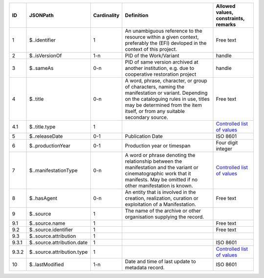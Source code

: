 +-----+--------------------------+-----------+--------------------------------------------------+--------------------------------------------------+
|ID   |JSONPath                  |Cardinality|Definition                                        |Allowed values, constraints, remarks              |
+=====+==========================+===========+==================================================+==================================================+
|1    |$..identifier             |1          |An unambiguous reference to the resource within a |Free text                                         |
|     |                          |           |given context, preferably the (EFI) devloped in   |                                                  |
|     |                          |           |the context of this project.                      |                                                  |
+-----+--------------------------+-----------+--------------------------------------------------+--------------------------------------------------+
|2    |$..isVersionOf            |1-n        |PID of the Work/Variant                           |handle                                            |
+-----+--------------------------+-----------+--------------------------------------------------+--------------------------------------------------+
|3    |$..sameAs                 |0-n        |PID of same version archived at another           |handle                                            |
|     |                          |           |institution, e.g. due to cooperative restoration  |                                                  |
|     |                          |           |project                                           |                                                  |
+-----+--------------------------+-----------+--------------------------------------------------+--------------------------------------------------+
|4    |$..title                  |0-n        |A word, phrase, character, or group of characters,|Free text                                         |
|     |                          |           |naming the manifestation or variant. Depending on |                                                  |
|     |                          |           |the cataloguing rules in use, titles may be       |                                                  |
|     |                          |           |determined from the item itself, or from any      |                                                  |
|     |                          |           |suitable secondary source.                        |                                                  |
+-----+--------------------------+-----------+--------------------------------------------------+--------------------------------------------------+
|4.1  |$..title.type             |1          |                                                  |`Controlled list of values                        |
|     |                          |           |                                                  |<https://raw.githubusercontent.com/               |
|     |                          |           |                                                  |AV-EFI/av-efi-schema/                             |
|     |                          |           |                                                  |main/Controlled_Vocabularies/                     |
|     |                          |           |                                                  |manifestation_4.1_titleType.json>`_               |
+-----+--------------------------+-----------+--------------------------------------------------+--------------------------------------------------+
|5    |$..releaseDate            |0-1        |Publication Date                                  |ISO 8601                                          |
+-----+--------------------------+-----------+--------------------------------------------------+--------------------------------------------------+
|6    |$..productionYear         |0-1        |Production year or timespan                       |Four digit integer                                |
+-----+--------------------------+-----------+--------------------------------------------------+--------------------------------------------------+
|7    |$..manifestationType      |0-n        |A word or phrase denoting the relationship between|`Controlled list of values                        |
|     |                          |           |the manifestation and the variant or              |<https://raw.githubusercontent.com/               |
|     |                          |           |cinematographic work that it manifests. May be    |AV-EFI/av-efi-schema/                             |
|     |                          |           |omitted if no other manifestation is known.       |main/Controlled_Vocabularies/                     |
|     |                          |           |                                                  |manifestation_7_manifestationType.json>`_         |
+-----+--------------------------+-----------+--------------------------------------------------+--------------------------------------------------+
|8    |$..hasAgent               |0-n        |An entity that is involved in the creation,       |Free text                                         |
|     |                          |           |realization, curation or exploitation of a        |                                                  |
|     |                          |           |Manifestation.                                    |                                                  |
+-----+--------------------------+-----------+--------------------------------------------------+--------------------------------------------------+
|9    |$..source                 |1          |The name of the archive or other organisation     |                                                  |
|     |                          |           |supplying the record.                             |                                                  |
+-----+--------------------------+-----------+--------------------------------------------------+--------------------------------------------------+
|9.1  |$..source.name            |1          |                                                  |Free text                                         |
+-----+--------------------------+-----------+--------------------------------------------------+--------------------------------------------------+
|9.2  |$..source.identifier      |1          |                                                  |Free text                                         |
+-----+--------------------------+-----------+--------------------------------------------------+--------------------------------------------------+
|9.3  |$..source.attribution     |1          |                                                  |                                                  |
+-----+--------------------------+-----------+--------------------------------------------------+--------------------------------------------------+
|9.3.1|$..source.attribution.date|1          |                                                  |ISO 8601                                          |
+-----+--------------------------+-----------+--------------------------------------------------+--------------------------------------------------+
|9.3.2|$..source.attribution.type|1          |                                                  |`Controlled list of values                        |
|     |                          |           |                                                  |<https://raw.githubusercontent.com/               |
|     |                          |           |                                                  |AV-EFI/av-efi-schema/                             |
|     |                          |           |                                                  |main/Controlled_Vocabularies/                     |
|     |                          |           |                                                  |manifestation_9.3.2_sourceAttributionType.json>`_ |
+-----+--------------------------+-----------+--------------------------------------------------+--------------------------------------------------+
|10   |$..lastModified           |1-n        |Date and time of last update to metadata record.  |ISO 8601                                          |
+-----+--------------------------+-----------+--------------------------------------------------+--------------------------------------------------+
